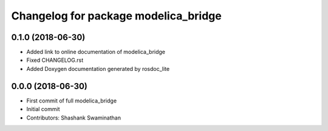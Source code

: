 ^^^^^^^^^^^^^^^^^^^^^^^^^^^^^^^^^^^^^
Changelog for package modelica_bridge
^^^^^^^^^^^^^^^^^^^^^^^^^^^^^^^^^^^^^
0.1.0 (2018-06-30)
------------------
* Added link to online documentation of modelica_bridge
* Fixed CHANGELOG.rst
* Added Doxygen documentation generated by rosdoc_lite

0.0.0 (2018-06-30)
------------------
* First commit of full modelica_bridge
* Initial commit
* Contributors: Shashank Swaminathan
